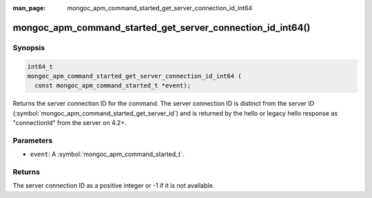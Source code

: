 :man_page: mongoc_apm_command_started_get_server_connection_id_int64

mongoc_apm_command_started_get_server_connection_id_int64()
===========================================================

Synopsis
--------

.. code-block:: c

  int64_t
  mongoc_apm_command_started_get_server_connection_id_int64 (
    const mongoc_apm_command_started_t *event);

Returns the server connection ID for the command. The server connection ID is
distinct from the server ID (:symbol:`mongoc_apm_command_started_get_server_id`)
and is returned by the hello or legacy hello response as "connectionId" from the
server on 4.2+.

Parameters
----------

* ``event``: A :symbol:`mongoc_apm_command_started_t`.

Returns
-------

The server connection ID as a positive integer or -1 if it is not available.

.. seealso::

  | :doc:`Introduction to Application Performance Monitoring <application-performance-monitoring>`

